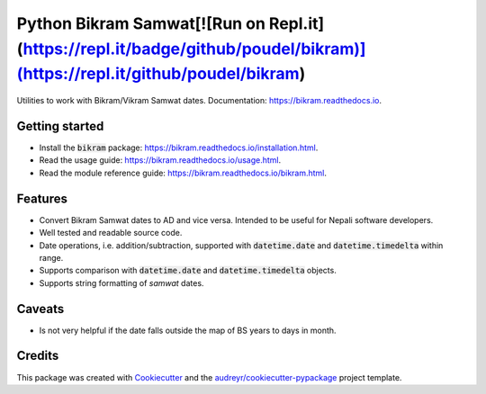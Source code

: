 ===============================
Python Bikram Samwat[![Run on Repl.it](https://repl.it/badge/github/poudel/bikram)](https://repl.it/github/poudel/bikram)
===============================


.. image:: https://img.shields.io/pypi/v/bikram.svg
        :target: https://pypi.python.org/pypi/bikram

.. image:: https://img.shields.io/travis/poudel/bikram.svg
        :target: https://travis-ci.org/poudel/bikram

.. image:: https://readthedocs.org/projects/bikram/badge/?version=latest
        :target: https://bikram.readthedocs.io/en/latest/?badge=latest
        :alt: Documentation Status


Utilities to work with Bikram/Vikram Samwat dates. Documentation: https://bikram.readthedocs.io.


Getting started
---------------

* Install the :code:`bikram` package: https://bikram.readthedocs.io/installation.html.
* Read the usage guide: https://bikram.readthedocs.io/usage.html.
* Read the module reference guide: https://bikram.readthedocs.io/bikram.html.


Features
--------

* Convert Bikram Samwat dates to AD and vice versa.
  Intended to be useful for Nepali software developers.
* Well tested and readable source code.
* Date operations, i.e. addition/subtraction,
  supported with :code:`datetime.date` and :code:`datetime.timedelta` within range.
* Supports comparison with :code:`datetime.date` and :code:`datetime.timedelta` objects.
* Supports string formatting of `samwat` dates.


Caveats
-------

* Is not very helpful if the date falls outside the map of BS years to days in month.


Credits
---------

This package was created with Cookiecutter_ and the `audreyr/cookiecutter-pypackage`_ project template.

.. _Cookiecutter: https://github.com/audreyr/cookiecutter
.. _`audreyr/cookiecutter-pypackage`: https://github.com/audreyr/cookiecutter-pypackage


